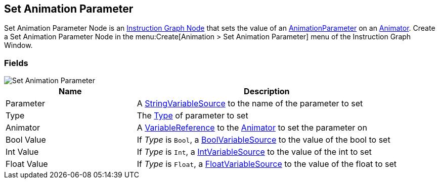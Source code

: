 [#manual/set-animation-parameter]

## Set Animation Parameter

Set Animation Parameter Node is an <<manual/instruction-graph-node.html,Instruction Graph Node>> that sets the value of an https://docs.unity3d.com/ScriptReference/AnimatorControllerParameter.html[AnimationParameter^] on an https://docs.unity3d.com/ScriptReference/Animator.html[Animator^]. Create a Set Animation Parameter Node in the menu:Create[Animation > Set Animation Parameter] menu of the Instruction Graph Window.

### Fields

image::set-animation-parameter.png[Set Animation Parameter]

[cols="1,2"]
|===
| Name	| Description

| Parameter	| A <<reference/string-variable-source.html,StringVariableSource>> to the name of the parameter to set
| Type	| The https://docs.unity3d.com/ScriptReference/AnimatorControllerParameterType.html[Type^] of parameter to set
| Animator	| A <<reference/variable-reference.html,VariableReference>> to the https://docs.unity3d.com/ScriptReference/Animator.html[Animator^] to set the parameter on
| Bool Value	| If _Type_ is `Bool`, a <<reference/bool-variable-source.html,BoolVariableSource>> to the value of the bool to set
| Int Value	| If _Type_ is `Int`, a <<reference/int-variable-source.html,IntVariableSource>> to the value of the int to set
| Float Value	| If _Type_ is `Float`, a <<reference/float-variable-source.html,FloatVariableSource>> to the value of the float to set
|===

ifdef::backend-multipage_html5[]
<<reference/set-animation-parameter.html,Reference>>
endif::[]